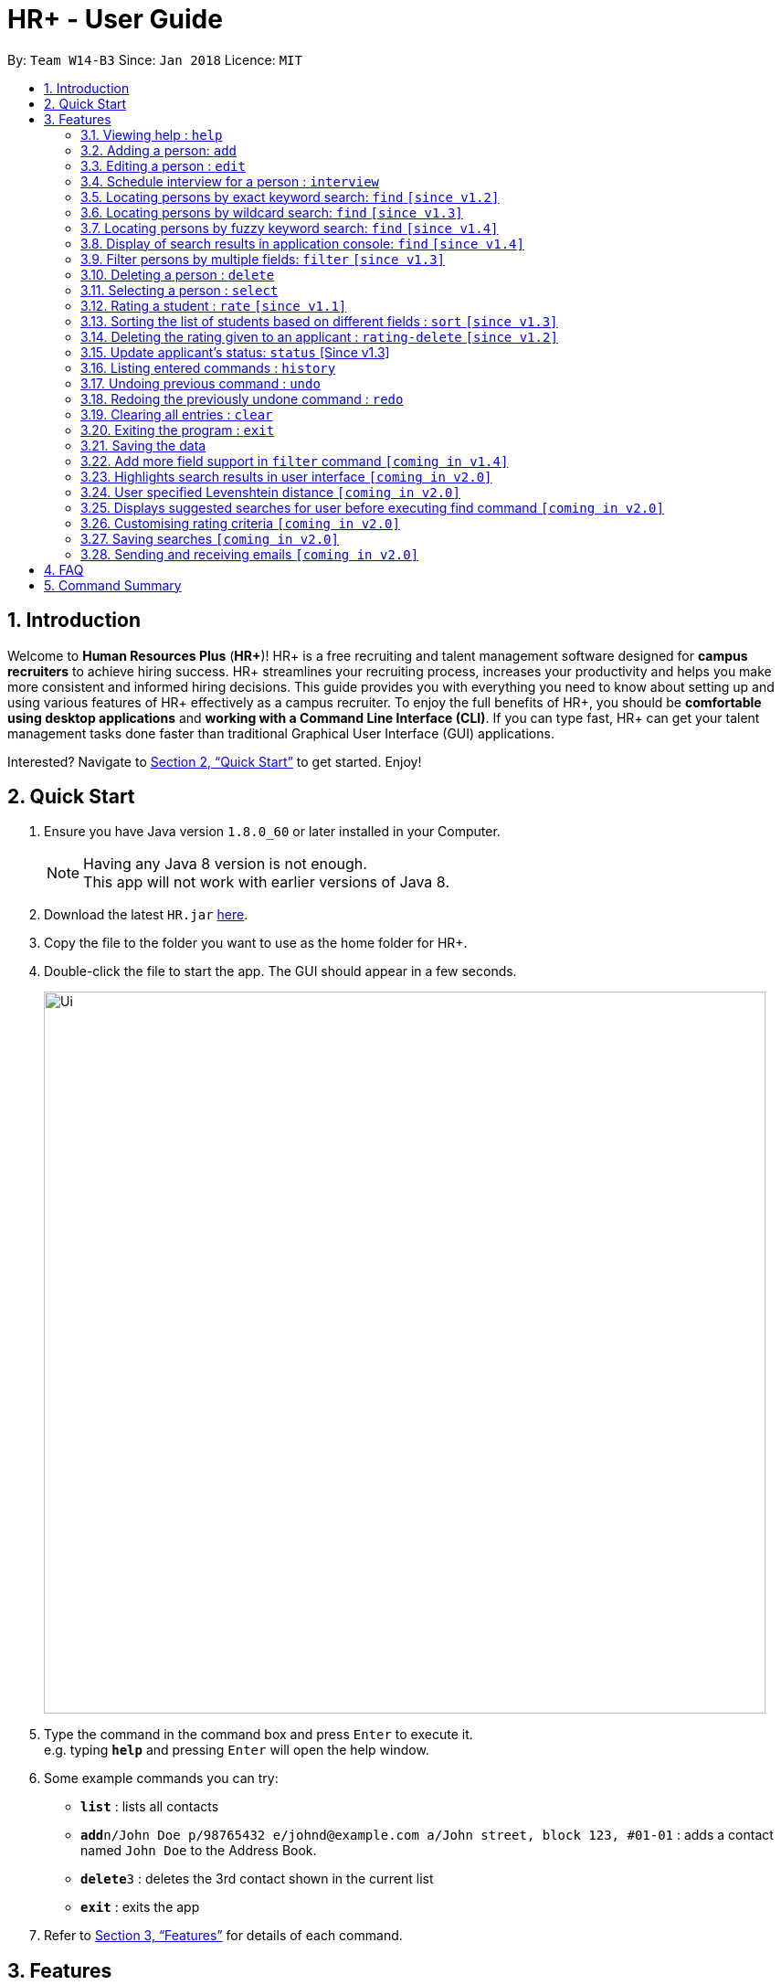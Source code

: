 = HR+ - User Guide
:toc:
:toc-title:
:toc-placement: preamble
:sectnums:
:imagesDir: images
:stylesDir: stylesheets
:xrefstyle: full
:experimental:
ifdef::env-github[]
:tip-caption: :bulb:
:note-caption: :information_source:
endif::[]
:repoURL: https://github.com/CS2103JAN2018-W14-B3/main

By: `Team W14-B3`      Since: `Jan 2018`      Licence: `MIT`

== Introduction

Welcome to *Human Resources Plus* (*HR+*)! HR+ is a free recruiting and talent management software designed for *campus recruiters* to achieve hiring success. HR+ streamlines your recruiting process, increases your productivity and helps you make more consistent and informed hiring decisions.
This guide provides you with everything you need to know about setting up and using various features of HR+ effectively as a campus recruiter. To enjoy the full benefits of HR+, you should be *comfortable using desktop applications* and *working with a Command Line Interface (CLI)*. If you can type fast, HR+ can get your talent management tasks done faster than traditional Graphical User Interface (GUI) applications.

Interested? Navigate to <<Quick Start>> to get started. Enjoy!

== Quick Start

.  Ensure you have Java version `1.8.0_60` or later installed in your Computer.
+
[NOTE]
Having any Java 8 version is not enough. +
This app will not work with earlier versions of Java 8.
+
.  Download the latest `HR.jar` link:{repoURL}/releases[here].
.  Copy the file to the folder you want to use as the home folder for HR+.
.  Double-click the file to start the app. The GUI should appear in a few seconds.
+
image::Ui.png[width="790"]
+
.  Type the command in the command box and press kbd:[Enter] to execute it. +
e.g. typing *`help`* and pressing kbd:[Enter] will open the help window.
.  Some example commands you can try:

* *`list`* : lists all contacts
* **`add`**`n/John Doe p/98765432 e/johnd@example.com a/John street, block 123, #01-01` : adds a contact named `John Doe` to the Address Book.
* **`delete`**`3` : deletes the 3rd contact shown in the current list
* *`exit`* : exits the app

.  Refer to <<Features>> for details of each command.

[[Features]]
== Features

====
*Command Format*

* Words in `UPPER_CASE` are the parameters to be supplied by the user e.g. in `add n/NAME`, `NAME` is a parameter which can be used as `add n/John Doe`.
* Items in square brackets are optional e.g `n/NAME [t/TAG]` can be used as `n/John Doe t/friend` or as `n/John Doe`.
* Items with `…`​ after them can be used multiple times including zero times e.g. `[t/TAG]...` can be used as `{nbsp}` (i.e. 0 times), `t/friend`, `t/friend t/family` etc.
* Parameters can be in any order e.g. if the command specifies `n/NAME p/PHONE_NUMBER`, `p/PHONE_NUMBER n/NAME` is also acceptable.
====

[TIP]
The command keywords and parameters are *case sensitive*.

=== Viewing help : `help`

Format: `help`

=== Adding a person: `add`

Adds a person to the address book +
Format: `add n/NAME p/PHONE_NUMBER e/EMAIL a/ADDRESS u/UNIVERSITY y/EXPECTED_GRADUATION_YEAR m/MAJOR g/GRADE_POINT_AVERAGE j/JOB_APPLIED [r/RESUME] [t/TAG]...`

[TIP]
A person can have any number of tags (including 0)

Examples:

* `add n/John Doe p/98765432 e/johnd@example.com a/John street, block 123, #01-01 u/NUS y/2020 m/Computer Science g/4.93 j/Software Tester`
* `add n/Betsy Crowe t/friend e/betsycrowe@example.com a/Newgate Prison p/1234567 u/SMU y/2018 m/Information Security g/4.56 j/Web Security Analyst t/Python`
* Resume to be added is specified by the relative path to the jar file. It also must be valid PDF, and smaller than 1MB.
=== Listing all persons : `list`

Shows a list of all persons in HR+. +
Format: `list`

=== Editing a person : `edit`

Edits an existing person in the address book. +
Format: `edit INDEX [n/NAME] [p/PHONE] [e/EMAIL] [a/ADDRESS] [u/UNIVERSITY] [y/EXPECTED_GRADUATION_YEAR] [r/Resume] [m/MAJOR] [g/GRADE_POINT_AVERAGE] [j/JOB_APPLIED] [t/TAG]...`

****
* Edits the person at the specified `INDEX`. The index refers to the index number shown in the last person listing. The index *must be a positive integer* 1, 2, 3, ...
* At least one of the optional fields must be provided.
* Existing values will be updated to the input values.
* When editing tags, the existing tags of the person will be removed i.e adding of tags is not cumulative.
* You can remove the person's resume by typing `r/` without specifying any resume after it.
* You can remove all the person's tags by typing `t/` without specifying any tags after it.
****

Examples:

* `edit 1 p/91234567 e/johndoe@example.com` +
Edits the phone number and email address of the 1st person to be `91234567` and `johndoe@example.com` respectively.
* `edit 2 n/Betsy Crower t/` +
Edits the name of the 2nd person to be `Betsy Crower` and clears all existing tags.

=== Schedule interview for a person : `interview`

Schedule interview of an existing person in HR+. +
Format: `interview INDEX DATETIME`

****
* Schedule interview for the person at the specified `INDEX`. The index refers to the index number shown in the last person listing. The index *must be a positive integer* 1, 2, 3, ...
* `DATETIME` is the English representation of the date and time
****

Examples:

* `interview 1 next Friday at 3pm` +
Schedule the interview of the 1st person to be next Friday at 3pm.
* `interview 2 Mar 14 2pm` +
Schedule the interview of the 2nd person to be 14 March at 2pm.

=== Locating persons by exact keyword search: `find` `[since v1.2]`

Finds persons whose fields contain any of the given **exact** keywords. +

Option 1: `find KEYWORD [MORE_KEYWORDS]`

Option 2: `find prefix/KEYWORD [MORE KEYWORDS] prefix/...`

****
* The search is case insensitive. e.g `hans` will match `Hans`
* The order of the keywords does not matter. e.g. `Hans Bo` will match `Bo Hans`
* All fields are searched if no prefix is supplied
* Different keywords should be **comma separated**, if not it will be treated as one keyword
* Only full words will be matched e.g. `Han` will not match `Hans`
* Persons matching at least one keyword will be returned (i.e. `OR` search). e.g. `Hans Bo` will return `Hans Gruber`, `Bo Yang`
* If the first keyword is not a prefix, this command would assume a global search for **all** fields.
* A global search does an **OR** search between keywords
* A prefix search does an **OR** search between keywords in the same prefix and an **AND** search between different prefixes.
****

Examples:

* `find John` +
Returns `john` and `John Doe`
* `find Betsy, Tim, John` +
Returns any person having names `Betsy`, `Tim`, or `John`
* `find p/999, 555` +
Returns any person having phone number `999` or `555`
* `find p/999 e/test@example.com` +
Returns any person having phone number `999` **AND** email `test@example.com`
* `find John, Mary, e/johndoe@example.com` +
Returns any person with any of their fields matching the keyword `John`, `Mary` **OR** `e/johndoe@example.com`. Prefix is ignored in this case because the command did not start with a valid prefix.
* `find alex, lidavid@example.com, 87438807` +
Returns any person with any of their fields matching the keyword `alex`, `lidavid@example.com` **OR** `87438807`.
* `find alex bernice david` +
Returns any person with any of their fields matching the keyword `alex bernice david` (They are treated as one keyword since they are not comma separated).
* `find n/alex, bernice e/alexyeoh@example.com p/87438807` +
Returns any person whose `name` contains keyword `alex` **OR** `bernice` **AND** `email` contains keyword `alexyeoh@example.com` **AND** `phone` contains keyword `87438807`

=== Locating persons by wildcard search: `find` `[since v1.3]`

Finds persons whose fields contain any of the given keywords with wildcard support. +

Option 1: `find KEYWORD [MORE_KEYWORDS]`

Option 2: `find prefix/KEYWORD [MORE KEYWORDS] prefix/...`

****
* The search is case insensitive.
* The order of the keywords does not matter.
* All fields are searched if no prefix is supplied.
* Different keywords should be **comma separated**, if not it will be treated as one keyword
* Persons matching at least one keyword will be returned (i.e. `OR` search).
* Wildcard `"example"` searches for field that **contains** keyword `example`
* Wildcard `*example` searches for field that **ends** with keyword `example`
* Wildcard `example*` searches for field that **starts** with keyword `example`
* If the first keyword is not a prefix, this command would assume a global search for **all** fields.
* A global search does an **OR** search between keywords
* A prefix search does an **OR** search between keywords in the same prefix and an **AND** search between different prefixes.
****

* `find alex "yu" ir&ast; &ast;li` - displays a list of people with **any** of their fields that matches the following:
   1. Exact keyword `alex`
   2. Contains keyword `yu`
   3. Start with keyword `ir`
   4. End with keyword `li`

* `find ir&ast; &ast;li n/"example"` - displays a list of people with **any** of their fields that matches the following:
   1. Start with keyword `ir`
   2. End with keyword `li`
   3. Contains keyword `n/"example"` (Prefix is ignored in this case similar to <<Locating persons by exact keyword search: `find` [Since v1.2]>>

* `find n/alex "bern"; e/&ast;example.com p/"8" m/Computer&ast;` - displays a list of people matching:
   1. Name field containing exact keyword `alex` **OR** name field that contains keyword `bern` **AND**
   2. Email field that ends with keyword `example.com` **AND**
   3. Phone field that contains keyword `8` **AND**
   4. Major field that starts with keyword `Computer`

=== Locating persons by fuzzy keyword search: `find` `[since v1.4]`

Finds persons whose fields contain any of the given keywords with fuzzy match support. +

Option 1: `find KEYWORD [MORE_KEYWORDS]`

Option 2: `find prefix/KEYWORD [MORE KEYWORDS] prefix/...`

****
* The search is case insensitive. e.g `hans` will match `Hans`
* All fields are searched if no prefix is supplied
* Different keywords should be **comma separated**, if not it will be treated as one keyword
* Persons matching at least one keyword will be returned
* If the first keyword is not a prefix, this command would assume a global search for **all** fields.
* A global search does an **OR** search between keywords
* A prefix search does an **OR** search between keywords in the same prefix and an **AND** search between different prefixes.
* The fuzzy matching algorithm is based on the `Levenshtein distance (LD)`, which is a measure of the similarity between two strings. The threshold is set to `2` in HR+.
****

Examples:

* `find Bet, T, Jo` +
Possible names that are searched include `Betsy`, `Tim`, or `John`
* `find p/9, 5` +
Possible phone numbers that are searched include `999` or `555`
* `find p/999 e/test@e23mple.com` +
Returns any person having phone number `999` **AND** email `test@example.com` (`test@e23mple.com` is a fuzzy match of `test@example.com`

=== Display of search results in application console: `find` `[since v1.4]`

Finds persons whose fields contain any of the given keywords with different search patterns supported. +

Option 1: `find KEYWORD [MORE_KEYWORDS]`

Option 2: `find prefix/KEYWORD [MORE KEYWORDS] prefix/...`

****
* When a search keyword matches a person first, subsequent search keywords that matches the same person would be reflected in the display as `-` (refer to Example 3)
* (PREFIX) - represents which field the matched keyword was in.
****
With reference to the data provided in the sample addressbook, below is a list of search results when a particular command is executed. +

The format is `KEYWORD: (PREFIX)MATCHED KEYWORD` +


Example 1:

* `find alex, berni, "id li"` +
Returns list of `Alex`, `Bernice` and `David`

****
Exact word search matches: +
alex: (n/)Alex +
berni: -

Fuzzy search matches: +
alex: - +
berni: (n/)Bernice

Wildcard search matches: +
"id li": (n/)David Li

****

Example 2:

* `find n/&ast;fan, "char", al&ast; m/Computer p/&ast;7` +
Returns list of `Alex` only

****
Exact word search matches: +
Computer: (m/)Computer

Fuzzy search matches:

Wildcard search matches: +
"char": (n/)Charlotte Oliveiro +
&ast;7: (p/)87438807 +
&ast;fan: - +
al&ast;: (n/)Alex Yeoh

****

Example 3:

* `find berni, davi, bernice, david` +
Returns list of `Bernice` and `David`

****
Exact word search matches: +
bernice: - +
david: - +
berni: - +
davi: - +

Fuzzy search matches: +
bernice: - +
david: - +
berni: (n/)Bernice +
davi: (n/)David +

Wildcard search matches:

****

// tag::filter[]
=== Filter persons by multiple fields: `filter` `[since v1.3]`

Filters persons whose keyword is within the specified range.
Format: `filter [y/KEYWORD_RANGE] [r/KEYWORD_RANGE]`

* Keyword is in the format of (1) `KEYWORD` or (2) `KEYWORD1 - KEYWORD2` or (3) a combination of (1) and (2) `KEYWORD1, KEYWORD2 - KEYWORD3, KEYWORD4`.
* Each keyword must be valid with respect to the preceding prefix.
* `filter` command will only be filtering based on the current view of the person list, instead of all the persons.
* Within each prefix, `filter` command will match all entries that satisfies at least one keyword range. You can think of an `OR` operator within the prefix.
* `filter` command will match all persons that only matches every prefixes. You can think of an `AND` operator between all prefixes.

Examples:

* `filter y/2020` +
Returns all persons whose graudation year that is exactly 2020
* `filter y/2019-2021' r/4.3, 4.5-5.0
Returns all persons whose graduation year between 2019 and 2021, and whose rating is either 4.3, or between 4.5 to 5.0

Since v1.4, filter command supports filtering by cGPA and interview date. It now takes the format:
`Format: `filter [y/KEYWORD_RANGE] [r/KEYWORD_RANGE] [g/CGPA_RANGE] [d/INTERVIEW_DATE_RANGE]`
// end::filter[]

=== Deleting a person : `delete`

Deletes the specified person from the address book. +
Format: `delete INDEX`

****
* Deletes the person at the specified `INDEX`.
* The index refers to the index number shown in the most recent listing.
* The index *must be a positive integer* 1, 2, 3, ...
****

Examples:

* `list` +
`delete 2` +
Deletes the 2nd person in the address book.
* `find Betsy` +
`delete 1` +
Deletes the 1st person in the results of the `find` command.

=== Selecting a person : `select`

Selects the person identified by the index number used in the last person listing. +
Format: `select INDEX`

****
* Selects the person and loads the Google search page the person at the specified `INDEX`.
* The index refers to the index number shown in the most recent listing.
* The index *must be a positive integer* `1, 2, 3, ...`
****

Examples:

* `list` +
`select 2` +
Selects the 2nd person in the address book.
* `find Betsy` +
`select 1` +
Selects the 1st person in the results of the `find` command.

// tag::rate[]
=== Rating a student : `rate` `[since v1.1]`

Rates the student identified by the index number used in the last person listing based on technical, communication, problem solving skills and experience. +
Format: `rate INDEX t/TECHNICAL_SKILLS_SCORE c/COMMUNICATION_SKILLS_SCORE p/PROBLEM_SOLVING_SKILLS_SCORE e/EXPERIENCE_SKILLS_SCORE`

****
* Rates the student at the specified `INDEX`. The index refers to the index number shown in the last person listing. The index *must be a positive integer* such as 1, 2, 3, ...
* All four rating scores need to be supplied.
* The scores should be a number in the range of *1 to 5* (inclusive). Scores with more than two decimal places are rounded to *two decimal places*.
* The overall rating of a student is computed as the average of the four rating scores, rounded to two decimal places.
****

[TIP]
If you have rated the student, existing scores will be overwritten when you use the `rate` command again.

Examples:

* `rate 1 t/4.5 c/3 p/4 e/3.5` +
Rates the 1st person to have technical skills score of 4.5, communication skills score of 3, problem solving skills of 4, experience score of 3.5. The overall rating is computed to be 3.75.
* `rate 2 t/3 c/5 p/3.5 e/2` +
Rates the 2nd person to have technical skills score of 3, communication skills score of 5, problem solving skills of 3.5, experience score of 2. The overall rating is computed to be 3.38.
// end::rate[]

// tag::sort[]
=== Sorting the list of students based on different fields : `sort` `[since v1.3]`

Sorts the current list of students in HR+ based on GPA, name or overall rating in descending or ascending order. +
Format: `sort FIELD o/SORT ORDER`

****
* The field to be sorted by, `FIELD`, must be either `gpa`, `name` or `rating`.
* The sort order can only be `asc` (ascending order) or `desc` (descending order).
* When sorting the students based on name, cases are ignored when doing comparisons.
* If the list has been filtered, only current students on the list will be sorted instead of all students in HR+. If you intend to sort all the students in HR+, you may run the `list` command first.
****

Examples:

* `sort rating o/asc` +
Sorts the current list of students according to their overall rating in ascending order.
* `sort gpa o/desc` +
Sorts the current list of students according to their grade point average in descending order.
// end::sort[]

// tag::ratingdelete[]
=== Deleting the rating given to an applicant : `rating-delete` `[since v1.2]`

Deletes the rating given to the student identified by the index number used in the last person listing. +
Format: `rating-delete INDEX`

****
* Deletes the rating of the applicant at the specified `INDEX`.
* The index refers to the index number shown in the last person listing.
* The index *must be a positive integer* such as 1, 2, 3, ...
****

Examples:

* `rating-delete 1` +
Deletes the rating of the first applicant in HR+.
// end::ratingdelete[]

// tag::status[]
=== Update applicant's status: `status` [Since v1.3]
Updates the status of an applicant. +
Format: `status INDEX STATUS_INDEX`

****
* The index refers to the index number shown in the last person listing.
* The index *must be a positive number* 1,2,3, ...
* Status index are
1. New
2. 1st round
3. 2nd round
4. Rejected
5. Waitlist
6. Offered
7. Accepted
8. Withdrawn
****
// end::status[]

=== Listing entered commands : `history`

Lists all the commands that you have entered in reverse chronological order. +
Format: `history`

[NOTE]
====
Pressing the kbd:[&uarr;] and kbd:[&darr;] arrows will display the previous and next input respectively in the command box.
====

// tag::undoredo[]
=== Undoing previous command : `undo`

Restores the address book to the state before the previous _undoable_ command was executed. +
Format: `undo`

[NOTE]
====
Undoable commands: those commands that modify the address book's content (`add`, `delete`, `edit` and `clear`).
====

Examples:

* `delete 1` +
`list` +
`undo` (reverses the `delete 1` command) +

* `select 1` +
`list` +
`undo` +
The `undo` command fails as there are no undoable commands executed previously.

* `delete 1` +
`clear` +
`undo` (reverses the `clear` command) +
`undo` (reverses the `delete 1` command) +

=== Redoing the previously undone command : `redo`

Reverses the most recent `undo` command. +
Format: `redo`

Examples:

* `delete 1` +
`undo` (reverses the `delete 1` command) +
`redo` (reapplies the `delete 1` command) +

* `delete 1` +
`redo` +
The `redo` command fails as there are no `undo` commands executed previously.

* `delete 1` +
`clear` +
`undo` (reverses the `clear` command) +
`undo` (reverses the `delete 1` command) +
`redo` (reapplies the `delete 1` command) +
`redo` (reapplies the `clear` command) +
// end::undoredo[]

=== Clearing all entries : `clear`

Clears all entries from the address book. +
Format: `clear`

=== Exiting the program : `exit`

Exits the program. +
Format: `exit`

=== Saving the data

Data in HR+ are saved in the hard disk automatically after any command that changes the data. +
There is no need to save manually.

=== Add more field support in `filter` command `[coming in v1.4]`
Fields like interview date, status and maybe else will be supported.

=== Highlights search results in user interface `[coming in v2.0]`

Highlights search results after user executes the `find` command.

=== User specified Levenshtein distance `[coming in v2.0]`

Allows user to set the threshold used in the fuzzy match.

=== Displays suggested searches for user before executing find command `[coming in v2.0]`

Allows user to view a list of suggested searches on the fly when typing in their search keywords.

=== Customising rating criteria `[coming in v2.0]`
Specifies the criteria that candidates will be rated against.

=== Saving searches `[coming in v2.0]`
Saves searches that can be displayed in future for fast lookups.

=== Sending and receiving emails `[coming in v2.0]`
Sends and receives emails within HR+.

== FAQ

*Q*: How do I transfer my data to another Computer? +
*A*: Install the app in the other computer and overwrite the empty data file it creates with the file that contains the data of your previous Address Book folder.

== Command Summary

* *Add* `add n/NAME p/PHONE_NUMBER e/EMAIL a/ADDRESS u/UNIVERSITY y/EXPECTED_GRADUATION_YEAR m/MAJOR g/GRADE_POINT_AVERAGE j/JOB_APPLIED [t/TAG]...` +
e.g. `add n/James Ho p/22224444 e/jamesho@example.com a/123, Clementi Rd, 1234665 u/NTU y/2020 m/Information System g/4.33 j/Software Engineer t/Android t/Java`
* *Clear* : `clear`
* *Delete* : `delete INDEX` +
e.g. `delete 3`
* *Edit* : `edit INDEX [n/NAME] [p/PHONE_NUMBER] [e/EMAIL] [a/ADDRESS] [u/UNIVERSITY] [y/EXPECTED_GRADUATION_YEAR] [r/RESUME] [m/MAJOR] [j/JOB_APPLIED] [t/TAG]...` +
e.g. `edit 2 n/James Lee e/jameslee@example.com`
* *Find* : `find KEYWORD [MORE_KEYWORDS]` +
e.g. `find James Jake`
* *Filter* : `filter [y/KEYWORD] [r/RATING]` +
e.g. `filter y/2019`
* *List* : `list`
* *Help* : `help`
* *Select* : `select INDEX` +
e.g.`select 2`
* *Rate* : `rate INDEX t/TECHNICAL_SKILLS_SCORE c/COMMUNICATION_SKILLS_SCORE p/PROBLEM_SOLVING_SKILLS_SCORE e/EXPERIENCE_SKILLS_SCORE` +
e.g. `rate 1 t/4.5 c/3 p/4 e/3.5`
* *Sort* : `sort FIELD o/SORT ORDER` +
e.g. `sort gpa o/asc`
* *Delete Rating* : `rating-delete INDEX` +
e.g. `rating-delete 1`
* *History* : `history`
* *Undo* : `undo`
* *Redo* : `redo`
